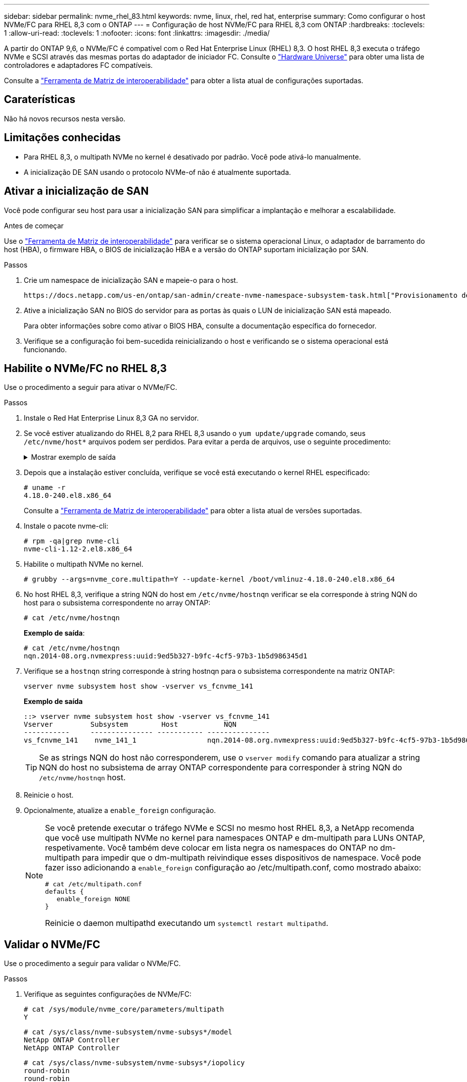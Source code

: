 ---
sidebar: sidebar 
permalink: nvme_rhel_83.html 
keywords: nvme, linux, rhel, red hat, enterprise 
summary: Como configurar o host NVMe/FC para RHEL 8,3 com o ONTAP 
---
= Configuração de host NVMe/FC para RHEL 8,3 com ONTAP
:hardbreaks:
:toclevels: 1
:allow-uri-read: 
:toclevels: 1
:nofooter: 
:icons: font
:linkattrs: 
:imagesdir: ./media/


[role="lead"]
A partir do ONTAP 9,6, o NVMe/FC é compatível com o Red Hat Enterprise Linux (RHEL) 8,3. O host RHEL 8,3 executa o tráfego NVMe e SCSI através das mesmas portas do adaptador de iniciador FC. Consulte o link:https://hwu.netapp.com/Home/Index["Hardware Universe"^] para obter uma lista de controladores e adaptadores FC compatíveis.

Consulte a link:https://mysupport.netapp.com/matrix/["Ferramenta de Matriz de interoperabilidade"^] para obter a lista atual de configurações suportadas.



== Caraterísticas

Não há novos recursos nesta versão.



== Limitações conhecidas

* Para RHEL 8,3, o multipath NVMe no kernel é desativado por padrão. Você pode ativá-lo manualmente.
* A inicialização DE SAN usando o protocolo NVMe-of não é atualmente suportada.




== Ativar a inicialização de SAN

Você pode configurar seu host para usar a inicialização SAN para simplificar a implantação e melhorar a escalabilidade.

.Antes de começar
Use o link:https://mysupport.netapp.com/matrix/#welcome["Ferramenta de Matriz de interoperabilidade"^] para verificar se o sistema operacional Linux, o adaptador de barramento do host (HBA), o firmware HBA, o BIOS de inicialização HBA e a versão do ONTAP suportam inicialização por SAN.

.Passos
. Crie um namespace de inicialização SAN e mapeie-o para o host.
+
 https://docs.netapp.com/us-en/ontap/san-admin/create-nvme-namespace-subsystem-task.html["Provisionamento de storage NVMe"^]Consulte .

. Ative a inicialização SAN no BIOS do servidor para as portas às quais o LUN de inicialização SAN está mapeado.
+
Para obter informações sobre como ativar o BIOS HBA, consulte a documentação específica do fornecedor.

. Verifique se a configuração foi bem-sucedida reinicializando o host e verificando se o sistema operacional está funcionando.




== Habilite o NVMe/FC no RHEL 8,3

Use o procedimento a seguir para ativar o NVMe/FC.

.Passos
. Instale o Red Hat Enterprise Linux 8,3 GA no servidor.
. Se você estiver atualizando do RHEL 8,2 para RHEL 8,3 usando o `yum update/upgrade` comando, seus `/etc/nvme/host*` arquivos podem ser perdidos. Para evitar a perda de arquivos, use o seguinte procedimento:
+
.Mostrar exemplo de saída
[%collapsible]
====
.. Faça backup de seus `/etc/nvme/host*` arquivos.
.. Se você tiver uma regra editada manualmente `udev`, remova-a:
+
[listing]
----
/lib/udev/rules.d/71-nvme-iopolicy-netapp-ONTAP.rules
----
.. Execute a atualização.
.. Depois que a atualização estiver concluída, execute o seguinte comando:
+
[listing]
----
yum remove nvme-cli
----
.. Restaure os arquivos do host em `/etc/nvme/`.
+
[listing]
----
yum install nvmecli
----
.. Copie o conteúdo original `/etc/nvme/host*` do backup para os arquivos de host reais em `/etc/nvme/`.


====
. Depois que a instalação estiver concluída, verifique se você está executando o kernel RHEL especificado:
+
[listing]
----
# uname -r
4.18.0-240.el8.x86_64
----
+
Consulte a link:https://mysupport.netapp.com/matrix/["Ferramenta de Matriz de interoperabilidade"^] para obter a lista atual de versões suportadas.

. Instale o pacote nvme-cli:
+
[listing]
----
# rpm -qa|grep nvme-cli
nvme-cli-1.12-2.el8.x86_64
----
. Habilite o multipath NVMe no kernel.
+
[listing]
----
# grubby --args=nvme_core.multipath=Y --update-kernel /boot/vmlinuz-4.18.0-240.el8.x86_64
----
. No host RHEL 8,3, verifique a string NQN do host em `/etc/nvme/hostnqn` verificar se ela corresponde à string NQN do host para o subsistema correspondente no array ONTAP:
+
[listing]
----
# cat /etc/nvme/hostnqn
----
+
*Exemplo de saída*:

+
[listing]
----
# cat /etc/nvme/hostnqn
nqn.2014-08.org.nvmexpress:uuid:9ed5b327-b9fc-4cf5-97b3-1b5d986345d1
----
. Verifique se a `hostnqn` string corresponde à string hostnqn para o subsistema correspondente na matriz ONTAP:
+
[listing]
----
vserver nvme subsystem host show -vserver vs_fcnvme_141
----
+
*Exemplo de saída*

+
[listing]
----
::> vserver nvme subsystem host show -vserver vs_fcnvme_141
Vserver         Subsystem        Host           NQN
-----------     --------------- ----------- ---------------
vs_fcnvme_141    nvme_141_1                 nqn.2014-08.org.nvmexpress:uuid:9ed5b327-b9fc-4cf5-97b3-1b5d986345d1
----
+

TIP: Se as strings NQN do host não corresponderem, use o `vserver modify` comando para atualizar a string NQN do host no subsistema de array ONTAP correspondente para corresponder à string NQN do `/etc/nvme/hostnqn` host.

. Reinicie o host.
. Opcionalmente, atualize a `enable_foreign` configuração.
+
[NOTE]
====
Se você pretende executar o tráfego NVMe e SCSI no mesmo host RHEL 8,3, a NetApp recomenda que você use multipath NVMe no kernel para namespaces ONTAP e dm-multipath para LUNs ONTAP, respetivamente. Você também deve colocar em lista negra os namespaces do ONTAP no dm-multipath para impedir que o dm-multipath reivindique esses dispositivos de namespace. Você pode fazer isso adicionando a `enable_foreign` configuração ao /etc/multipath.conf, como mostrado abaixo:

[listing]
----
# cat /etc/multipath.conf
defaults {
   enable_foreign NONE
}
----
Reinicie o daemon multipathd executando um `systemctl restart multipathd`.

====




== Validar o NVMe/FC

Use o procedimento a seguir para validar o NVMe/FC.

.Passos
. Verifique as seguintes configurações de NVMe/FC:
+
[listing]
----
# cat /sys/module/nvme_core/parameters/multipath
Y
----
+
[listing]
----
# cat /sys/class/nvme-subsystem/nvme-subsys*/model
NetApp ONTAP Controller
NetApp ONTAP Controller
----
+
[listing]
----
# cat /sys/class/nvme-subsystem/nvme-subsys*/iopolicy
round-robin
round-robin
----
. Verifique se os namespaces são criados e descobertos corretamente no host.
+
[listing]
----
/dev/nvme0n1     814vWBNRwf9HAAAAAAAB  NetApp ONTAP Controller                1                  85.90 GB / 85.90 GB     4 KiB + 0 B   FFFFFFFF
/dev/nvme0n2     814vWBNRwf9HAAAAAAAB  NetApp ONTAP Controller                2                  85.90 GB / 85.90 GB     4 KiB + 0 B   FFFFFFFF
/dev/nvme0n3     814vWBNRwf9HAAAAAAAB  NetApp ONTAP Controller                3                  85.90 GB / 85.90 GB     4 KiB + 0 B   FFFFFFFF
----
. Verifique o status dos caminhos ANA.
+
[listing]
----
# nvme list-subsys /dev/nvme0n1
nvme-subsys0 - NQN=nqn.1992-08.com.netapp:sn.5f5f2c4aa73b11e9967e00a098df41bd:subsystem.nvme_141_1
\
+- nvme0 fc traddr=nn-0x203700a098dfdd91:pn-0x203800a098dfdd91 host_traddr=nn-0x200000109b1c1204:pn-0x100000109b1c1204 live inaccessible
+- nvme1 fc traddr=nn-0x203700a098dfdd91:pn-0x203900a098dfdd91 host_traddr=nn-0x200000109b1c1204:pn-0x100000109b1c1204 live inaccessible
+- nvme2 fc traddr=nn-0x203700a098dfdd91:pn-0x203a00a098dfdd91 host_traddr=nn-0x200000109b1c1205:pn-0x100000109b1c1205 live optimized
+- nvme3 fc traddr=nn-0x203700a098dfdd91:pn-0x203d00a098dfdd91 host_traddr=nn-0x200000109b1c1205:pn-0x100000109b1c1205 live optimized
----
. Verifique o plug-in NetApp para dispositivos ONTAP:
+
[role="tabbed-block"]
====
.Coluna
--
[listing]
----
# nvme netapp ontapdevices -o column
----
*Exemplo de saída*

[listing]
----
Device               Vserver            Namespace Path                           NSID                      UUID                     Size
--------------- --------------- ---------------------------------------------  -------- --------------------------------------  ---------
/dev/nvme0n1      vs_fcnvme_141     /vol/fcnvme_141_vol_1_1_0/fcnvme_141_ns        1      72b887b1-5fb6-47b8-be0b-33326e2542e2    85.90GB
/dev/nvme0n2      vs_fcnvme_141     /vol/fcnvme_141_vol_1_0_0/fcnvme_141_ns        2      04bf9f6e-9031-40ea-99c7-a1a61b2d7d08    85.90GB
/dev/nvme0n3      vs_fcnvme_141     /vol/fcnvme_141_vol_1_1_1/fcnvme_141_ns        3      264823b1-8e03-4155-80dd-e904237014a4    85.90GB
----
--
.JSON
--
[listing]
----
# nvme netapp ontapdevices -o json
----
*Exemplo de saída*

[listing]
----
{
"ONTAPdevices" : [
    {
        "Device" : "/dev/nvme0n1",
        "Vserver" : "vs_fcnvme_141",
        "Namespace_Path" : "/vol/fcnvme_141_vol_1_1_0/fcnvme_141_ns",
        "NSID" : 1,
        "UUID" : "72b887b1-5fb6-47b8-be0b-33326e2542e2",
        "Size" : "85.90GB",
        "LBA_Data_Size" : 4096,
        "Namespace_Size" : 20971520
    },
    {
        "Device" : "/dev/nvme0n2",
        "Vserver" : "vs_fcnvme_141",
        "Namespace_Path" : "/vol/fcnvme_141_vol_1_0_0/fcnvme_141_ns",
        "NSID" : 2,
        "UUID" : "04bf9f6e-9031-40ea-99c7-a1a61b2d7d08",
        "Size" : "85.90GB",
        "LBA_Data_Size" : 4096,
        "Namespace_Size" : 20971520
      },
      {
         "Device" : "/dev/nvme0n3",
         "Vserver" : "vs_fcnvme_141",
         "Namespace_Path" : "/vol/fcnvme_141_vol_1_1_1/fcnvme_141_ns",
         "NSID" : 3,
         "UUID" : "264823b1-8e03-4155-80dd-e904237014a4",
         "Size" : "85.90GB",
         "LBA_Data_Size" : 4096,
         "Namespace_Size" : 20971520
       },
  ]
----
--
====




== Configurar o adaptador Broadcom FC para NVMe/FC

Você pode usar o seguinte procedimento para configurar um adaptador Broadcom FC.

Para obter a lista atual de adaptadores suportados, consulte link:https://mysupport.netapp.com/matrix/["Ferramenta de Matriz de interoperabilidade"^].

.Passos
. Verifique se você está usando o adaptador suportado.
+
[listing]
----
# cat /sys/class/scsi_host/host*/modelname
LPe32002-M2
LPe32002-M2
----
+
[listing]
----
# cat /sys/class/scsi_host/host*/modeldesc
Emulex LightPulse LPe32002-M2 2-Port 32Gb Fibre Channel Adapter
Emulex LightPulse LPe32002-M2 2-Port 32Gb Fibre Channel Adapter
----
. Verifique se `lpfc_enable_fc4_type` está definido como "*3*".
+
[listing]
----
# cat /sys/module/lpfc/parameters/lpfc_enable_fc4_type
3
----
. Verifique se as portas do iniciador estão em funcionamento e podem ver os LIFs de destino.
+
[listing]
----
# cat /sys/class/fc_host/host*/port_name
0x100000109b1c1204
0x100000109b1c1205
----
+
[listing]
----
# cat /sys/class/fc_host/host*/port_state
Online
Online
----
+
[listing]
----
# cat /sys/class/scsi_host/host*/nvme_info
NVME Initiator Enabled
XRI Dist lpfc0 Total 6144 IO 5894 ELS 250
NVME LPORT lpfc0 WWPN x100000109b1c1204 WWNN x200000109b1c1204 DID x011d00 ONLINE
NVME RPORT WWPN x203800a098dfdd91 WWNN x203700a098dfdd91 DID x010c07 TARGET DISCSRVC ONLINE
NVME RPORT WWPN x203900a098dfdd91 WWNN x203700a098dfdd91 DID x011507 TARGET DISCSRVC ONLINE
NVME Statistics
LS: Xmt 0000000f78 Cmpl 0000000f78 Abort 00000000
LS XMIT: Err 00000000 CMPL: xb 00000000 Err 00000000
Total FCP Cmpl 000000002fe29bba Issue 000000002fe29bc4 OutIO 000000000000000a
abort 00001bc7 noxri 00000000 nondlp 00000000 qdepth 00000000 wqerr 00000000 err 00000000
FCP CMPL: xb 00001e15 Err 0000d906
NVME Initiator Enabled
XRI Dist lpfc1 Total 6144 IO 5894 ELS 250
NVME LPORT lpfc1 WWPN x100000109b1c1205 WWNN x200000109b1c1205 DID x011900 ONLINE
NVME RPORT WWPN x203d00a098dfdd91 WWNN x203700a098dfdd91 DID x010007 TARGET DISCSRVC ONLINE
NVME RPORT WWPN x203a00a098dfdd91 WWNN x203700a098dfdd91 DID x012a07 TARGET DISCSRVC ONLINE
NVME Statistics
LS: Xmt 0000000fa8 Cmpl 0000000fa8 Abort 00000000
LS XMIT: Err 00000000 CMPL: xb 00000000 Err 00000000
Total FCP Cmpl 000000002e14f170 Issue 000000002e14f17a OutIO 000000000000000a
abort 000016bb noxri 00000000 nondlp 00000000 qdepth 00000000 wqerr 00000000 err 00000000
FCP CMPL: xb 00001f50 Err 0000d9f8
----
. Ative o tamanho de e/S de 1 MB _ (opcional)_.
+
O `lpfc_sg_seg_cnt` parâmetro precisa ser definido como 256 para que o driver lpfc emita solicitações de e/S de até 1 MB de tamanho.

+
[listing]
----
# cat /etc/modprobe.d/lpfc.conf
options lpfc lpfc_sg_seg_cnt=256
----
. Execute o `dracut -f` comando e reinicie o host.
. Depois que o host inicializar, verifique se lpfc_sg_seg_cnt está definido como 256.
+
[listing]
----
# cat /sys/module/lpfc/parameters/lpfc_sg_seg_cnt
256
----
. Verifique se você está usando o firmware Broadcom lpfc recomendado, bem como o driver da caixa de entrada:
+
[listing]
----
# cat /sys/class/scsi_host/host*/fwrev
12.8.340.8, sli-4:2:c
12.8.340.8, sli-4:2:c
----
+
[listing]
----
# cat /sys/module/lpfc/version
0:12.8.0.1
----

